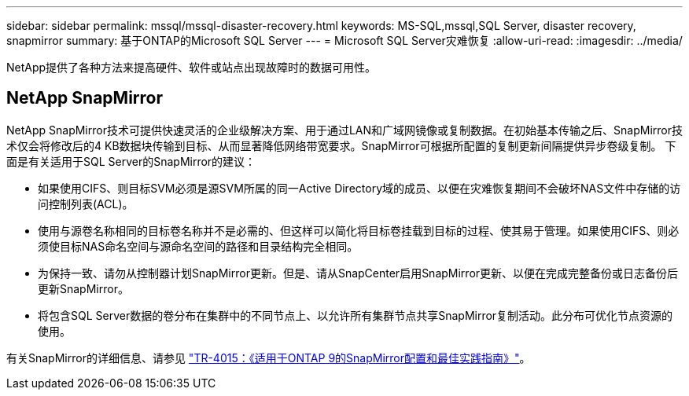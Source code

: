 ---
sidebar: sidebar 
permalink: mssql/mssql-disaster-recovery.html 
keywords: MS-SQL,mssql,SQL Server, disaster recovery, snapmirror 
summary: 基于ONTAP的Microsoft SQL Server 
---
= Microsoft SQL Server灾难恢复
:allow-uri-read: 
:imagesdir: ../media/


[role="lead"]
NetApp提供了各种方法来提高硬件、软件或站点出现故障时的数据可用性。



== NetApp SnapMirror

NetApp SnapMirror技术可提供快速灵活的企业级解决方案、用于通过LAN和广域网镜像或复制数据。在初始基本传输之后、SnapMirror技术仅会将修改后的4 KB数据块传输到目标、从而显著降低网络带宽要求。SnapMirror可根据所配置的复制更新间隔提供异步卷级复制。
下面是有关适用于SQL Server的SnapMirror的建议：

* 如果使用CIFS、则目标SVM必须是源SVM所属的同一Active Directory域的成员、以便在灾难恢复期间不会破坏NAS文件中存储的访问控制列表(ACL)。
* 使用与源卷名称相同的目标卷名称并不是必需的、但这样可以简化将目标卷挂载到目标的过程、使其易于管理。如果使用CIFS、则必须使目标NAS命名空间与源命名空间的路径和目录结构完全相同。
* 为保持一致、请勿从控制器计划SnapMirror更新。但是、请从SnapCenter启用SnapMirror更新、以便在完成完整备份或日志备份后更新SnapMirror。
* 将包含SQL Server数据的卷分布在集群中的不同节点上、以允许所有集群节点共享SnapMirror复制活动。此分布可优化节点资源的使用。


有关SnapMirror的详细信息、请参见 link:https://www.netapp.com/us/media/tr-4015.pdf["TR-4015：《适用于ONTAP 9的SnapMirror配置和最佳实践指南》"^]。
